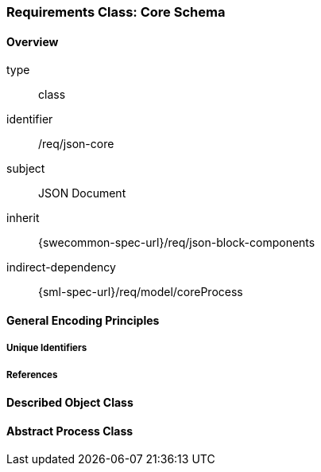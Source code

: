 [[clause_json_core]]
=== Requirements Class: Core Schema

==== Overview
[requirement,model=ogc]
====
[%metadata]
type:: class
identifier:: /req/json-core
subject:: JSON Document
inherit:: {swecommon-spec-url}/req/json-block-components
indirect-dependency:: {sml-spec-url}/req/model/coreProcess
====


==== General Encoding Principles

===== Unique Identifiers

===== References




==== Described Object Class




==== Abstract Process Class


